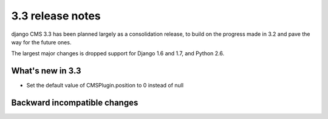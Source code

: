 .. _upgrade-to-3.3:

#################
3.3 release notes
#################

django CMS 3.3 has been planned largely as a consolidation release, to build on the progress made
in 3.2 and pave the way for the future ones.

The largest major changes is dropped support for Django 1.6 and 1.7, and Python 2.6.

.. _whats_new_3.3:

*****************
What's new in 3.3
*****************

* Set the default value of CMSPlugin.position to 0 instead of null

.. _backward_incompatible_3.3:

*****************************
Backward incompatible changes
*****************************
